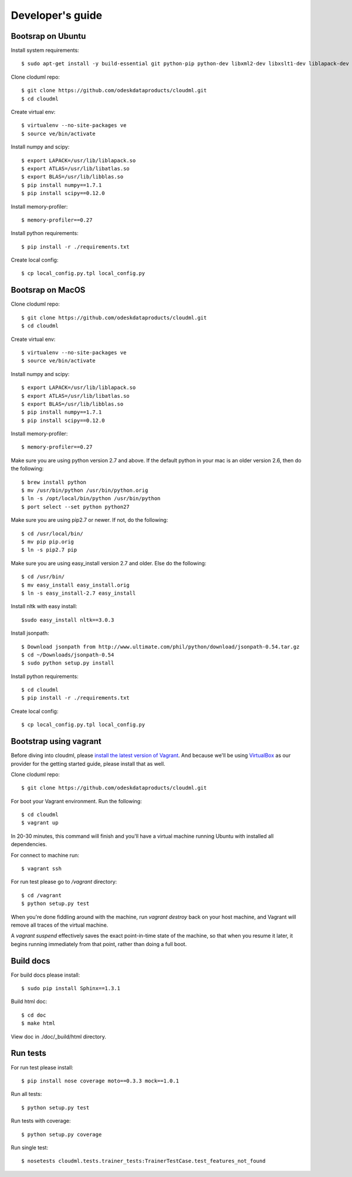 =================
Developer's guide
=================

------------------
Bootsrap on Ubuntu
------------------

Install system requirements::

	$ sudo apt-get install -y build-essential git python-pip python-dev libxml2-dev libxslt1-dev liblapack-dev gfortran libpq-dev libevent-dev python-virtualenv

Clone cloduml repo::

	$ git clone https://github.com/odeskdataproducts/cloudml.git
	$ cd cloudml

Create virtual env::

    $ virtualenv --no-site-packages ve
    $ source ve/bin/activate

Install numpy and scipy::

    $ export LAPACK=/usr/lib/liblapack.so
    $ export ATLAS=/usr/lib/libatlas.so
    $ export BLAS=/usr/lib/libblas.so
    $ pip install numpy==1.7.1
    $ pip install scipy==0.12.0

Install memory-profiler::

	$ memory-profiler==0.27

Install python requirements::

    $ pip install -r ./requirements.txt

Create local config::

    $ cp local_config.py.tpl local_config.py


------------------
Bootsrap on MacOS
------------------

Clone cloduml repo::

	$ git clone https://github.com/odeskdataproducts/cloudml.git
	$ cd cloudml

Create virtual env::

    $ virtualenv --no-site-packages ve
    $ source ve/bin/activate

Install numpy and scipy::

    $ export LAPACK=/usr/lib/liblapack.so
    $ export ATLAS=/usr/lib/libatlas.so
    $ export BLAS=/usr/lib/libblas.so
    $ pip install numpy==1.7.1
    $ pip install scipy==0.12.0

Install memory-profiler::

	$ memory-profiler==0.27

Make sure you are using python version 2.7 and above. If the default python in your mac is an older version 2.6, then do the following::

   $ brew install python 
   $ mv /usr/bin/python /usr/bin/python.orig
   $ ln -s /opt/local/bin/python /usr/bin/python
   $ port select --set python python27 

Make sure you are using pip2.7 or newer. If not, do the following::

    $ cd /usr/local/bin/
    $ mv pip pip.orig
    $ ln -s pip2.7 pip

Make sure you are using easy_install version 2.7 and older. Else do the following::

    $ cd /usr/bin/
    $ mv easy_install easy_install.orig
    $ ln -s easy_install-2.7 easy_install

Install nltk with easy install::

	$sudo easy_install nltk==3.0.3

Install jsonpath::

    $ Download jsonpath from http://www.ultimate.com/phil/python/download/jsonpath-0.54.tar.gz 
    $ cd ~/Downloads/jsonpath-0.54
    $ sudo python setup.py install

Install python requirements::

    $ cd cloudml
    $ pip install -r ./requirements.txt

Create local config::

    $ cp local_config.py.tpl local_config.py


-----------------------
Bootstrap using vagrant
-----------------------

Before diving into cloudml, please `install the latest version of Vagrant <http://docs.vagrantup.com/v2/installation/>`_. And because we'll be using `VirtualBox <http://www.virtualbox.org/>`_ as our provider for the getting started guide, please install that as well.

Clone cloduml repo::

	$ git clone https://github.com/odeskdataproducts/cloudml.git

For boot your Vagrant environment. Run the following::

	$ cd cloudml
	$ vagrant up

In 20-30 minutes, this command will finish and you'll have a virtual machine running Ubuntu with installed all dependencies.

For connect to machine run::

	$ vagrant ssh

For run test please go to `/vagrant` directory::

	$ cd /vagrant
	$ python setup.py test

When you're done fiddling around with the machine, run `vagrant destroy` back on your host machine, and Vagrant will remove all traces of the virtual machine.

A `vagrant suspend` effectively saves the exact point-in-time state of the machine, so that when you resume it later, it begins running immediately from that point, rather than doing a full boot.


----------
Build docs
----------

For build docs please install::

    $ sudo pip install Sphinx==1.3.1

Build html doc::

	$ cd doc
	$ make html

View doc in ./doc/_build/html directory.


-------------
Run tests
-------------

For run test please install::

	$ pip install nose coverage moto==0.3.3 mock==1.0.1

Run all tests::

	$ python setup.py test

Run tests with coverage::

	$ python setup.py coverage

Run single test::

	$ nosetests cloudml.tests.trainer_tests:TrainerTestCase.test_features_not_found